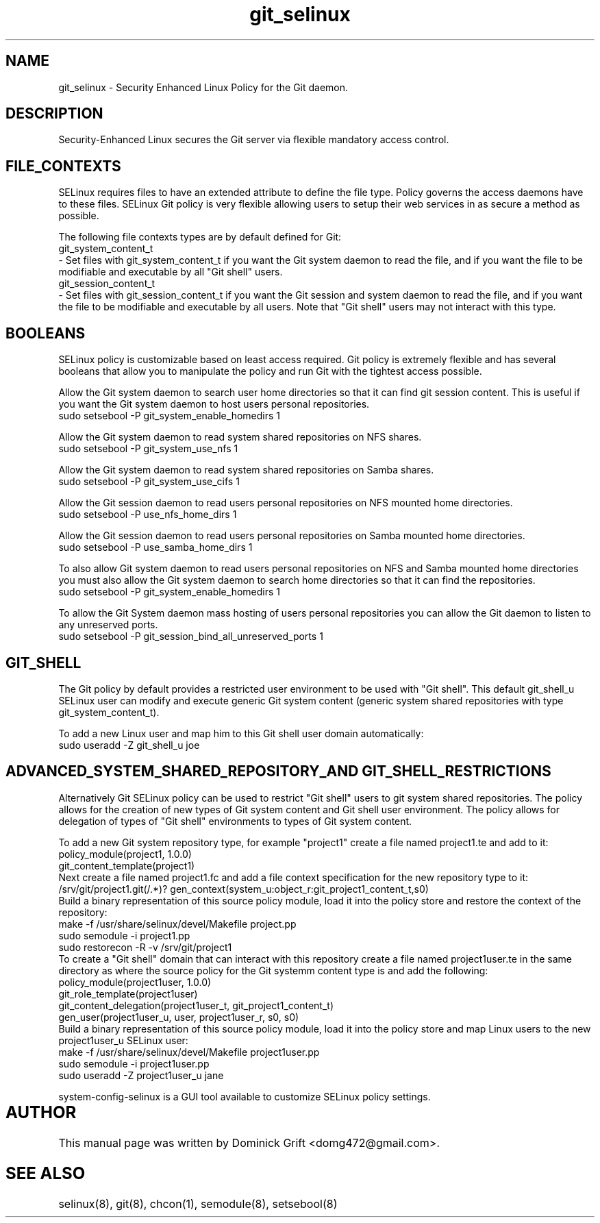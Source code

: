 .TH  "git_selinux"  "8"  "27 May 2010" "domg472@gmail.com" "Git SELinux policy documentation"
.de EX
.nf
.ft CW
..
.de EE
.ft R
.fi
..
.SH "NAME"
git_selinux \- Security Enhanced Linux Policy for the Git daemon.
.SH "DESCRIPTION"
Security-Enhanced Linux secures the Git server via flexible mandatory access
control.
.SH FILE_CONTEXTS
SELinux requires files to have an extended attribute to define the file type. 
Policy governs the access daemons have to these files. 
SELinux Git policy is very flexible allowing users to setup their web services in as secure a method as possible.
.PP 
The following file contexts types are by default defined for Git:
.EX
git_system_content_t 
.EE 
- Set files with git_system_content_t if you want the Git system daemon to read the file, and if you want the file to be modifiable and executable by all "Git shell" users.
.EX
git_session_content_t 
.EE 
- Set files with git_session_content_t if you want the Git session and system daemon to read the file, and if you want the file to be modifiable and executable by all users. Note that "Git shell" users may not interact with this type.
.SH BOOLEANS
SELinux policy is customizable based on least access required. Git policy is extremely flexible and has several booleans that allow you to manipulate the policy and run Git with the tightest access possible.
.PP
Allow the Git system daemon to search user home directories so that it can find git session content. This is useful if you want the Git system daemon to host users personal repositories. 
.EX
sudo setsebool -P git_system_enable_homedirs 1
.EE
.PP
Allow the Git system daemon to read system shared repositories on NFS shares.
.EX
sudo setsebool -P git_system_use_nfs 1
.EE
.PP
Allow the Git system daemon to read system shared repositories on Samba shares.
.EX
sudo setsebool -P git_system_use_cifs 1
.EE
.PP
Allow the Git session daemon to read users personal repositories on NFS mounted home directories.
.EX
sudo setsebool -P use_nfs_home_dirs 1
.EE
.PP
Allow the Git session daemon to read users personal repositories on Samba mounted home directories.
.EX
sudo setsebool -P use_samba_home_dirs 1
.EE
.PP
To also allow Git system daemon to read users personal repositories on NFS and Samba mounted home directories you must also allow the Git system daemon to search home directories so that it can find the repositories.
.EX
sudo setsebool -P git_system_enable_homedirs 1
.EE
.PP
To allow the Git System daemon mass hosting of users personal repositories you can allow the Git daemon to listen to any unreserved ports.
.EX
sudo setsebool -P git_session_bind_all_unreserved_ports 1
.EE
.SH GIT_SHELL
The Git policy by default provides a restricted user environment to be used with "Git shell". This default git_shell_u SELinux user can modify and execute generic Git system content (generic system shared repositories with type git_system_content_t).
.PP
To add a new Linux user and map him to this Git shell user domain automatically:
.EX
sudo useradd -Z git_shell_u joe
.EE
.SH ADVANCED_SYSTEM_SHARED_REPOSITORY_AND GIT_SHELL_RESTRICTIONS
Alternatively Git SELinux policy can be used to restrict "Git shell" users to git system shared repositories. The policy allows for the creation of new types of Git system content and Git shell user environment. The policy allows for delegation of types of "Git shell" environments to types of Git system content.
.PP
To add a new Git system repository type, for example "project1" create a file named project1.te and add to it:
.EX
policy_module(project1, 1.0.0)
git_content_template(project1)
.EE
Next create a file named project1.fc and add a file context specification for the new repository type to it:
.EX
/srv/git/project1\.git(/.*)? gen_context(system_u:object_r:git_project1_content_t,s0)
.EE
Build a binary representation of this source policy module, load it into the policy store and restore the context of the repository:
.EX
make -f /usr/share/selinux/devel/Makefile project.pp
sudo semodule -i project1.pp
sudo restorecon -R -v /srv/git/project1
.EE
To create a "Git shell" domain that can interact with this repository create a file named project1user.te in the same directory as where the source policy for the Git systemm content type is and add the following:
.EX
policy_module(project1user, 1.0.0) 
git_role_template(project1user)
git_content_delegation(project1user_t, git_project1_content_t)
gen_user(project1user_u, user, project1user_r, s0, s0)
.EE
Build a binary representation of this source policy module, load it into the policy store and map Linux users to the new project1user_u SELinux user:
.EX
make -f /usr/share/selinux/devel/Makefile project1user.pp
sudo semodule -i project1user.pp
sudo useradd -Z project1user_u jane
.EE
.PP
system-config-selinux is a GUI tool available to customize SELinux policy settings.
.SH AUTHOR	
This manual page was written by Dominick Grift <domg472@gmail.com>.
.SH "SEE ALSO"
selinux(8), git(8), chcon(1), semodule(8), setsebool(8)
